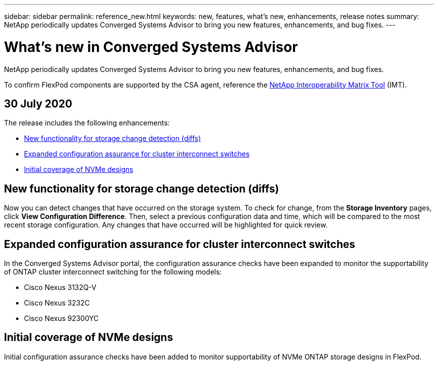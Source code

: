 ---
sidebar: sidebar
permalink: reference_new.html
keywords: new, features, what's new, enhancements, release notes
summary: NetApp periodically updates Converged Systems Advisor to bring you new features, enhancements, and bug fixes.
---

= What's new in Converged Systems Advisor
:hardbreaks:
:nofooter:
:icons: font
:linkattrs:
:imagesdir: ./media/

[.lead]
NetApp periodically updates Converged Systems Advisor to bring you new features, enhancements, and bug fixes.

To confirm FlexPod components are supported by the CSA agent, reference the http://mysupport.netapp.com/matrix[NetApp Interoperability Matrix Tool^] (IMT).

== 30 July 2020

The release includes the following enhancements:

* <<New functionality for storage change detection (diffs)>>
* <<Expanded configuration assurance for cluster interconnect switches>>
* <<Initial coverage of NVMe designs>>

== New functionality for storage change detection (diffs)

Now you can detect changes that have occurred on the storage system.  To check for change, from the *Storage Inventory* pages, click *View Configuration Difference*.  Then, select a previous configuration data and time, which will be compared to the most recent storage configuration.  Any changes that have occurred will be highlighted for quick review.

== Expanded configuration assurance for cluster interconnect switches

In the Converged Systems Advisor portal, the configuration assurance checks have been expanded to monitor the supportability of ONTAP cluster interconnect switching for the following models:

* Cisco Nexus 3132Q-V
* Cisco Nexus 3232C
* Cisco Nexus 92300YC

== Initial coverage of NVMe designs

Initial configuration assurance checks have been added to monitor supportability of NVMe ONTAP storage designs in FlexPod.
